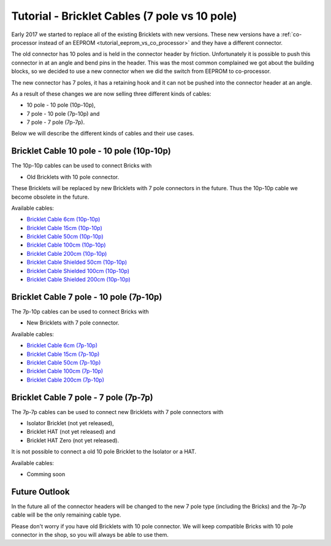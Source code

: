 
.. _tutorial_bricklet_cables:

Tutorial - Bricklet Cables (7 pole vs 10 pole) 
==============================================

Early 2017 we started to replace all of the existing Bricklets with new
versions. These new versions have a 
:ref:`co-processor instead of an EEPROM <tutorial_eeprom_vs_co_processor>`
and they have a different connector.

The old connector has 10 poles and is held in the connector header by
friction. Unfortunately it is possible to push this connector in at an
angle and bend pins in the header. This was the most common complained we
got about the building blocks, so we decided to use a new connector when
we did the switch from EEPROM to co-processor.

The new connector has 7 poles, it has a retaining hook and it can not be
pushed into the connector header at an angle.

As a result of these changes we are now selling three different kinds of
cables:

* 10 pole - 10 pole (10p-10p),
* 7 pole - 10 pole (7p-10p) and
* 7 pole - 7 pole (7p-7p).

Below we will describe the different kinds of cables and their use cases. 


Bricklet Cable 10 pole - 10 pole (10p-10p)
------------------------------------------

The 10p-10p cables can be used to connect Bricks with 

* Old Bricklets with 10 pole connector. 

These Bricklets will be replaced by new Bricklets with 7 pole connectors
in the future. Thus the 10p-10p cable we become obsolete in the future.

Available cables:

* `Bricklet Cable 6cm (10p-10p) <https://www.tinkerforge.com/en/shop/accessories/bricklet-cable-black-6cm.html>`__
* `Bricklet Cable 15cm (10p-10p) <https://www.tinkerforge.com/en/shop/accessories/bricklet-cable-black-15cm.html>`__
* `Bricklet Cable 50cm (10p-10p) <https://www.tinkerforge.com/en/shop/accessories/bricklet-cable-black-50cm.html>`__
* `Bricklet Cable 100cm (10p-10p) <https://www.tinkerforge.com/en/shop/accessories/bricklet-cable-black-100cm.html>`__
* `Bricklet Cable 200cm (10p-10p) <https://www.tinkerforge.com/en/shop/accessories/bricklet-cable-black-200cm.html>`__

* `Bricklet Cable Shielded 50cm (10p-10p) <https://www.tinkerforge.com/en/shop/accessories/bricklet-cable-black-50cm.html>`__
* `Bricklet Cable Shielded 100cm (10p-10p) <https://www.tinkerforge.com/en/shop/accessories/bricklet-cable-black-100cm.html>`__
* `Bricklet Cable Shielded 200cm (10p-10p) <https://www.tinkerforge.com/en/shop/accessories/bricklet-cable-black-200cm.html>`__


Bricklet Cable 7 pole - 10 pole (7p-10p)
----------------------------------------

The 7p-10p cables can be used to connect Bricks with 

* New Bricklets with 7 pole connector.

Available cables:

* `Bricklet Cable 6cm (7p-10p) <https://www.tinkerforge.com/en/shop/accessories/bricklet-cable-black-6cm-7p-10p.html>`__
* `Bricklet Cable 15cm (7p-10p) <https://www.tinkerforge.com/en/shop/accessories/bricklet-cable-black-15cm-7p-10p.html>`__
* `Bricklet Cable 50cm (7p-10p) <https://www.tinkerforge.com/en/shop/accessories/bricklet-cable-black-50cm-7p-10p.html>`__
* `Bricklet Cable 100cm (7p-10p) <https://www.tinkerforge.com/en/shop/accessories/bricklet-cable-black-100cm-7p-10p.html>`__
* `Bricklet Cable 200cm (7p-10p) <https://www.tinkerforge.com/en/shop/accessories/bricklet-cable-black-200cm-7p-10p.html>`__

Bricklet Cable 7 pole - 7 pole (7p-7p)
--------------------------------------

The 7p-7p cables can be used to connect new Bricklets with 7 pole
connectors with

* Isolator Bricklet (not yet released),
* Bricklet HAT (not yet released) and
* Bricklet HAT Zero (not yet released).

It is not possible to connect a old 10 pole Bricklet to the Isolator or a
HAT.

Available cables:

* Comming soon


Future Outlook
--------------

In the future all of the connector headers will be changed to the
new 7 pole type (including the Bricks) and the 7p-7p cable will be the 
only remaining cable type.

Please don't worry if you have old Bricklets with 10 pole connector. We will
keep compatible Bricks with 10 pole connector in the shop, so you will
always be able to use them.
